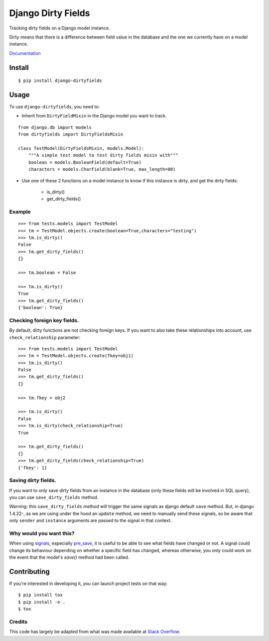 ===================
Django Dirty Fields
===================

.. image:: https://badges.gitter.im/Join%20Chat.svg
   :alt: Join the chat at https://gitter.im/romgar/django-dirtyfields
   :target: https://gitter.im/romgar/django-dirtyfields?utm_source=badge&utm_medium=badge&utm_campaign=pr-badge&utm_content=badge
.. image:: https://travis-ci.org/romgar/django-dirtyfields.svg?branch=develop
    :target: https://travis-ci.org/romgar/django-dirtyfields?branch=develop
.. image:: https://coveralls.io/repos/romgar/django-dirtyfields/badge.svg?branch=develop
   :target: https://coveralls.io/r/romgar/django-dirtyfields?branch=develop
.. image:: http://readthedocs.org/projects/django-dirtyfields/badge/?version=develop
   :target: http://django-dirtyfields.readthedocs.org/en/develop/?badge=develop

Tracking dirty fields on a Django model instance.

Dirty means that there is a difference between field value in the database and the one we currently have on a model instance.

`Documentation <http://django-dirtyfields.readthedocs.org/en/develop/>`_

Install
=======

::

    $ pip install django-dirtyfields


Usage
=====

To use ``django-dirtyfields``, you need to:

- Inherit from ``DirtyFieldMixin`` in the Django model you want to track.

::
    
    from django.db import models
    from dirtyfields import DirtyFieldsMixin

    class TestModel(DirtyFieldsMixin, models.Model):
        """A simple test model to test dirty fields mixin with"""
        boolean = models.BooleanField(default=True)
        characters = models.CharField(blank=True, max_length=80)

- Use one of these 2 functions on a model instance to know if this instance is dirty, and get the dirty fields:

    * is\_dirty()
    * get\_dirty\_fields()


Example
-------

::

    >>> from tests.models import TestModel
    >>> tm = TestModel.objects.create(boolean=True,characters="testing")
    >>> tm.is_dirty()
    False
    >>> tm.get_dirty_fields()
    {}

    >>> tm.boolean = False

    >>> tm.is_dirty()
    True
    >>> tm.get_dirty_fields()
    {'boolean': True}


Checking foreign key fields.
----------------------------
By default, dirty functions are not checking foreign keys. If you want to also take these relationships into account, use ``check_relationship`` parameter:

::

    >>> from tests.models import TestModel
    >>> tm = TestModel.objects.create(fkey=obj1)
    >>> tm.is_dirty()
    False
    >>> tm.get_dirty_fields()
    {}

    >>> tm.fkey = obj2

    >>> tm.is_dirty()
    False
    >>> tm.is_dirty(check_relationship=True)
    True

    >>> tm.get_dirty_fields()
    {}
    >>> tm.get_dirty_fields(check_relationship=True)
    {'fkey': 1}


Saving dirty fields.
----------------------------
If you want to only save dirty fields from an instance in the database (only these fields will be involved in SQL query), you can use ``save_dirty_fields`` method.

Warning: this ``save_dirty_fields`` method will trigger the same signals as django default ``save`` method.
But, in django 1.4.22-, as we are using under the hood an ``update`` method, we need to manually send these signals, so be aware that only ``sender`` and ``instance`` arguments are passed to the signal in that context.


Why would you want this?
------------------------

When using signals_, especially pre_save_, it is useful to be able to see what fields have changed or not. A signal could change its behaviour depending on whether a specific field has changed, whereas otherwise, you only could work on the event that the model's `save()` method had been called.


Contributing
============
If you're interested in developing it, you can launch project tests on that way:

::

    $ pip install tox
    $ pip install -e .
    $ tox


Credits
-------

This code has largely be adapted from what was made available at `Stack Overflow`_.

.. _Stack Overflow: http://stackoverflow.com/questions/110803/dirty-fields-in-django
.. _signals: http://docs.djangoproject.com/en/1.2/topics/signals/
.. _pre_save: http://docs.djangoproject.com/en/1.2/ref/signals/#django.db.models.signals.pre_save

